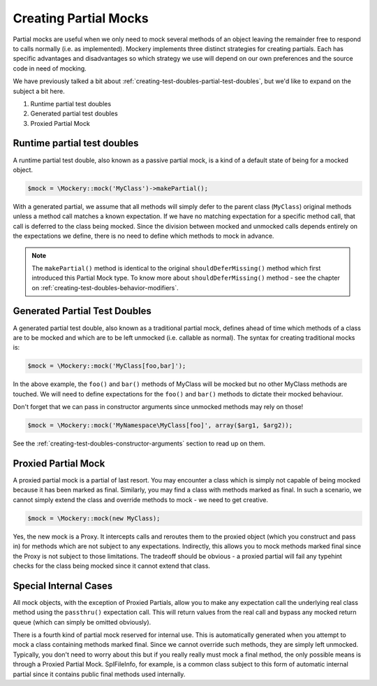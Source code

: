 .. index::
    single: Mocking; Partial Mocks

Creating Partial Mocks
======================

Partial mocks are useful when we only need to mock several methods of an
object leaving the remainder free to respond to calls normally (i.e.  as
implemented). Mockery implements three distinct strategies for creating
partials. Each has specific advantages and disadvantages so which strategy we
use will depend on our own preferences and the source code in need of
mocking.

We have previously talked a bit about :ref:`creating-test-doubles-partial-test-doubles`,
but we'd like to expand on the subject a bit here.

#. Runtime partial test doubles
#. Generated partial test doubles
#. Proxied Partial Mock

Runtime partial test doubles
----------------------------

A runtime partial test double, also known as a passive partial mock, is a kind
of a default state of being for a mocked object.

.. code-block:: php

    $mock = \Mockery::mock('MyClass')->makePartial();

With a generated partial, we assume that all methods will simply defer to the
parent class (``MyClass``) original methods unless a method call matches a
known expectation. If we have no matching expectation for a specific method
call, that call is deferred to the class being mocked. Since the division
between mocked and unmocked calls depends entirely on the expectations we
define, there is no need to define which methods to mock in advance.

.. note::

    The ``makePartial()`` method is identical to the original ``shouldDeferMissing()``
    method which first introduced this Partial Mock type. To know more about
    ``shouldDeferMissing()`` method - see the chapter on
    :ref:`creating-test-doubles-behavior-modifiers`.

Generated Partial Test Doubles
------------------------------

A generated partial test double, also known as a traditional partial mock,
defines ahead of time which methods of a class are to be mocked and which are
to be left unmocked (i.e. callable as normal). The syntax for creating
traditional mocks is:

.. code-block:: php

    $mock = \Mockery::mock('MyClass[foo,bar]');

In the above example, the ``foo()`` and ``bar()`` methods of MyClass will be
mocked but no other MyClass methods are touched. We will need to define
expectations for the ``foo()`` and ``bar()`` methods to dictate their mocked
behaviour.

Don't forget that we can pass in constructor arguments since unmocked methods
may rely on those!

.. code-block:: php

    $mock = \Mockery::mock('MyNamespace\MyClass[foo]', array($arg1, $arg2));

See the :ref:`creating-test-doubles-constructor-arguments` section to read up
on them.

Proxied Partial Mock
--------------------

A proxied partial mock is a partial of last resort. You may encounter a class
which is simply not capable of being mocked because it has been marked as
final. Similarly, you may find a class with methods marked as final. In such a
scenario, we cannot simply extend the class and override methods to mock - we
need to get creative.

.. code-block:: php

    $mock = \Mockery::mock(new MyClass);

Yes, the new mock is a Proxy. It intercepts calls and reroutes them to the
proxied object (which you construct and pass in) for methods which are not
subject to any expectations. Indirectly, this allows you to mock methods
marked final since the Proxy is not subject to those limitations. The tradeoff
should be obvious - a proxied partial will fail any typehint checks for the
class being mocked since it cannot extend that class.

Special Internal Cases
----------------------

All mock objects, with the exception of Proxied Partials, allow you to make
any expectation call the underlying real class method using the ``passthru()``
expectation call. This will return values from the real call and bypass any
mocked return queue (which can simply be omitted obviously).

There is a fourth kind of partial mock reserved for internal use. This is
automatically generated when you attempt to mock a class containing methods
marked final. Since we cannot override such methods, they are simply left
unmocked. Typically, you don't need to worry about this but if you really
really must mock a final method, the only possible means is through a Proxied
Partial Mock. SplFileInfo, for example, is a common class subject to this form
of automatic internal partial since it contains public final methods used
internally.
